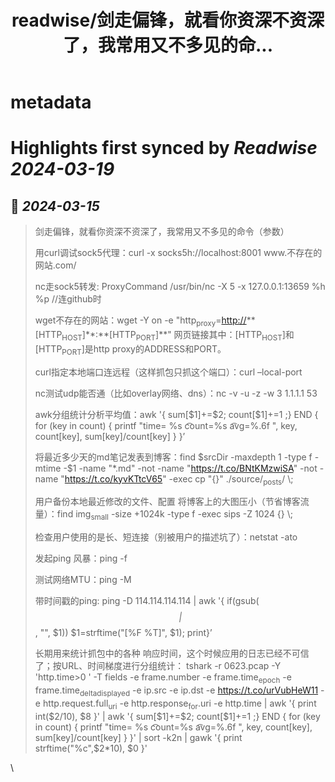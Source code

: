 :PROPERTIES:
:title: readwise/剑走偏锋，就看你资深不资深了，我常用又不多见的命...
:END:


* metadata
:PROPERTIES:
:author: [[plantegg on Twitter]]
:full-title: "剑走偏锋，就看你资深不资深了，我常用又不多见的命..."
:category: [[tweets]]
:url: https://twitter.com/plantegg/status/1768440211682554183
:image-url: https://pbs.twimg.com/profile_images/587268563/twitterProfilePhoto.jpg
:END:

* Highlights first synced by [[Readwise]] [[2024-03-19]]
** 📌 [[2024-03-15]]
#+BEGIN_QUOTE
剑走偏锋，就看你资深不资深了，我常用又不多见的命令（参数）

用curl调试sock5代理：curl -x socks5h://localhost:8001 www.不存在的网站.com/

nc走sock5转发: ProxyCommand  /usr/bin/nc -X 5 -x 127.0.0.1:13659 %h %p //连github时

wget不存在的网站：wget -Y on -e "http_proxy=http://**[HTTP_HOST]**:**[HTTP_PORT]**" 网页链接其中：[HTTP_HOST]和[HTTP_PORT]是http proxy的ADDRESS和PORT。

curl指定本地端口连远程（这样抓包只抓这个端口）：curl --local-port

nc测试udp能否通（比如overlay网络、dns）：nc -v -u -z -w 3 1.1.1.1 53 

awk分组统计分析平均值：awk '{ sum[$1]+=$2; count[$1]+=1 ;} END { for (key in count) {  printf  "time= %s  \t count=%s   \t avg=%.6f \n", key,  count[key], sum[key]/count[key] } }’  

将最近多少天的md笔记发表到博客：find $srcDir -maxdepth 1 -type f -mtime -$1 -name "*.md" -not -name "https://t.co/BNtKMzwiSA" -not -name "https://t.co/kyvKTtcV65" -exec cp "{}" ./source/_posts/ \; 

用户备份本地最近修改的文件、配置  将博客上的大图压小（节省博客流量）：find img_small -size +1024k -type f -exec sips -Z 1024 {} \;  

检查用户使用的是长、短连接（别被用户的描述坑了）：netstat -ato  

发起ping 风暴：ping -f   

测试网络MTU：ping -M  

带时间戳的ping: ping -D 114.114.114.114 | awk '{ if(gsub(/\[|\]/, "", $1)) $1=strftime("[%F %T]", $1); print}’

长期用来统计抓包中的各种 响应时间，这个时候应用的日志已经不可信了；按URL、时间梯度进行分组统计：
 tshark -r 0623.pcap -Y 'http.time>0 ' -T fields -e frame.number -e frame.time_epoch  -e frame.time_delta_displayed  -e ip.src -e ip.dst -e https://t.co/urVubHeW11  -e http.request.full_uri -e http.response_for.uri  -e http.time  | awk '{ print int($2/10), $8 }' | awk '{ sum[$1]+=$2; count[$1]+=1 ;} END { for (key in count) {  printf  "time= %s  \t count=%s   \t avg=%.6f \n", key,  count[key], sum[key]/count[key] } }' | sort -k2n | gawk '{ print strftime("%c",$2*10), $0 }' 
#+END_QUOTE\